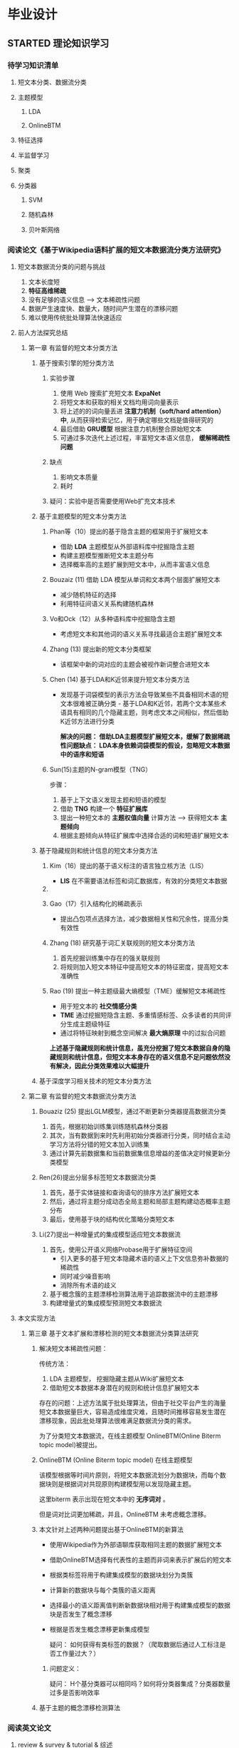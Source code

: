 #+HTML_HEAD: <link rel="stylesheet" type="text/css" href="https://gongzhitaao.org/orgcss/org.css"/>

* 毕业设计 
** STARTED 理论知识学习
:LOGBOOK:
- State "STARTED"    from              <2019-12-10 Tue 17:14>
:END:
*** 待学习知识清单
**** 短文本分类、数据流分类
**** 主题模型
***** LDA
***** OnlineBTM
**** 特征选择
**** 半监督学习
**** 聚类
**** 分类器
***** SVM
***** 随机森林
***** 贝叶斯网络
***  阅读论文《基于Wikipedia语料扩展的短文本数据流分类方法研究》
**** 短文本数据流分类的问题与挑战
         1) 文本长度短
         2) *特征高维稀疏*
         3) 没有足够的语义信息 --> 文本稀疏性问题 
         4) 数据产生速度快、数量大，随时间产生潜在的漂移问题
         5) 难以使用传统批处理算法快速适应
**** 前人方法探究总结 
***** 第一章 有监督的短文本分类方法        
****** 基于搜索引擎的短分类方法 
******* 实验步骤
1. 使用 Web 搜索扩充短文本 *ExpaNet*
2. 将短文本和获取的相关文档均用词向量表示
3. 将上述的的词向量丢进 *注意力机制（soft/hard attention）中*, 从而获得检索记忆，用于确定哪些文档是值得研究的
4. 最后借助 *GRU模型* 根据注意力机制整合原始短文本 
5. 可通过多次迭代上述过程，丰富短文本语义信息， *缓解稀疏性问题*
******* 缺点  
1. 影响文本质量
2. 耗时

******* 疑问：实验中是否需要使用Web扩充文本技术
****** 基于主题模型的短文本分类方法
******* Phan等（10）提出的基于隐含主题的框架用于扩展短文本
- 借助 *LDA* 主题模型从外部语料库中挖掘隐含主题
- 构建主题模型推断短文本主题分布
- 选择概率高的主题扩展到短文本中，从而丰富语义信息
******* Bouzaiz  (11)  借助 LDA 模型从单词和文本两个层面扩展短文本
- 减少随机特征的选择
- 利用特征间语义关系构建随机森林
******* Vo和Ock（12）从多种语料库中挖掘隐含主题
- 考虑短文本和其他词的语义关系寻找最适合主题扩展短文本
******* Zhang (13) 提出新的短文本分类框架  
- 该框架中新的词对应的主题会被视作新词整合进短文本
******* Chen (14) 基于LDA和K近邻来提升短文本分类方法
- 发现基于词袋模型的表示方法会导致某些不具备相同术语的短文本很难被正确分类 - 基于LDA和K近邻，若两个文本某些术语具有相同的几个隐藏主题，则考虑文本之间相似，然后借助 K近邻方法进行分类

 *解决的问题： 借助LDA主题模型扩展短文本，缓解了数据稀疏性问题缺点： LDA本身依赖词袋模型的假设，忽略短文本数据中的语序和短语*
******* Sun(15)主题的N-gram模型（TNG）
步骤：
1. 基于上下文语义发现主题和短语的模型
2. 借助 *TNG* 构建一个 *特征扩展库*  
3. 提出一种短文本的 *主题权值向量* 计算方法 --> 获得短文本 *主题倾向*
4. 根据主题倾向从特征扩展库中选择合适的词和短语扩展短文本
  
****** 基于隐藏规则和统计信息的短文本分类方法
******* Kim（16）提出的基于语义标注的语言独立核方法（LIS）
- *LIS* 在不需要语法标签和词汇数据库，有效的分类短文本数据
******* 
******* Gao（17）引入结构化的稀疏表示
- 提出凸包项点选择方法，减少数据相关性和冗余性，提高分类有效性
******* Zhang (18) 研究基于词汇关联规则的短文本分类方法
1. 首先挖掘训练集中存在的强关联规则
2. 将规则加入短文本特征中提高短文本的特征密度，提高短文本准确性
******* Rao (19) 提出一种主题级最大熵模型（TME）缓解短文本稀疏性
- 用于短文本的 *社交情感分类*
- *TME* 通过挖掘短隐含主题、多重情感标签、众多读者的共同评分生成主题级特征
- 通过将特征映射到概念空间解决 *最大熵原理* 中的过拟合问题

*上述基于隐藏规则和统计信息，虽充分挖掘了短文本数据自身的隐藏规则和统计信息，但短文本本身存在的语义信息不足问题依然没有解决，因此分类效果难以大幅提升*

****** 基于深度学习相关技术的短文本分类方法

***** 第二章 有监督的短文本数据流分类方法
******* Bouaziz (25) 提出LGLM模型，通过不断更新分类器提高数据流分类
1. 首先，根据初始训练集训练随机森林分类器
2. 其次，当有数据到来时先利用初始分类器进行分类，同时结合主动学习方法将分错的短文本加入训练集
3. 通过计算先前数据集和当前数据集信息增益的差值决定时候更新分类模型

******* Ren(26)提出分层多标签短文本数据流分类 
1. 首先，基于实体链接和查询语句的排序方法扩展短文本
2. 然后，通过将主题分成动态全局主题和局部主题构建动态概率主题分布
3. 最后，使用基于块的结构优化策略分类短文本
******* Li(27)提出一种增量式的集成模型适应短文本数据流
1. 首先，使用公开语义网络Probase用于扩展特征空间
   - 引入更多的基于短文本隐藏术语的语义上下文信息弥补数据的稀疏性
   - 同时减少噪音影响
   - 消除所有术语的歧义
2. 基于概念簇的主题漂移检测算法用于追踪数据流中的主题漂移
3. 构建增量式的集成模型预测短文本数据流
**** 本文实现方法
***** 第三章 基于文本扩展和漂移检测的短文本数据流分类算法研究
****** 解决短文本稀疏性问题：
传统方法：
1) LDA 主题模型， 挖掘隐藏主题从Wiki扩展短文本
2) 借助短文本数据本身潜在的规则和统计信息扩展短文本

存在的问题：上述方法属于批处理算法，但由于社交平台产生的海量短文本数据量巨大，容易造成维度灾难，且随时间推移容易发生潜在漂移现象，因此批处理算法很难满足数据流分类的需求。

为了分类短文本数据流，在线主题模型 OnlineBTM(Online Biterm topic model)被提出。

****** OnlineBTM (Online Biterm topic model)  在线主题模型
该模型根据等时间片原则，将短文本数据流划分为数据块，而每个数据块则是根据词对共现原则构建模型用以发现隐藏主题。

这里biterm 表示出现在短文本中的 *无序词对* 。

但是词对比词更加稀疏，并且，OnlineBTM 未考虑概念漂移。

****** 本文针对上述两种问题提出基于OnlineBTM的新算法
- 使用Wikipedia作为外部语聊库获取相同主题的数据扩展短文本
- 借助OnlineBTM选择有代表性的主题而非词来表示扩展后的短文本
- 根据类标签将用于构建集成模型的数据块划分为类簇
- 计算新的数据块与每个类簇的语义距离
- 选择最小的语义距离值判断新数据块相对用于构建集成模型的数据块是否发生了概念漂移
- 根据是否发生概念漂移更新集成模型

  疑问： 如何获得有类标签的数据？（爬取数据后通过人工标注是否工作量过大？）
******* 问题定义：

疑问： H个基分类器可以相同吗？如何将分类器集成？分类器数量过多是否影响效率

****** 基于主题的概念漂移检测算法


*** 阅读英文论文
**** review & survey & tutorial & 综述

** TODO 编码与实现
:LOGBOOK:
- State "TODO"       from "DONE"       <2019-12-10 Tue 17:21>
:END:
*** 爬虫获取数据
**** 拟采用Python Scrapy 框架
*** 算法模型实现
****  拟采用SVM OnlineBTM 集成模型
*** Web实现
**** 拟采用Python Django 框架


